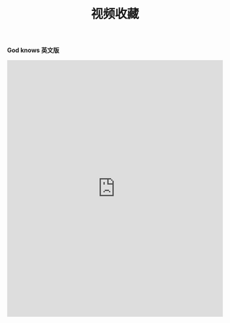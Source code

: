 #+TITLE: 视频收藏
#+DATE: 
#+STARTUP: content
#+OPTIONS: toc:t H:2 num:2

*God knows 英文版*
 
#+BEGIN_EXPORT html
<iframe src="https://www.bilibili.com/video/av18070082" scrolling="no" border="0" frameborder="no" framespacing="0" allowfullscreen="true"  style="width: 100%; height: 600px; max-width: 100%"></iframe>
#+END_EXPORT
